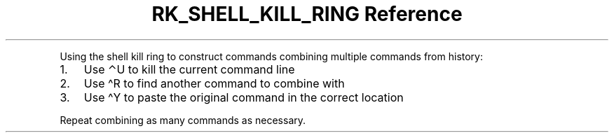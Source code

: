 .\" Automatically generated by Pandoc 3.6
.\"
.TH "RK_SHELL_KILL_RING Reference" "" "" ""
.PP
Using the shell kill ring to construct commands combining multiple
commands from history:
.IP "1." 3
Use \f[CR]⌃U\f[R] to kill the current command line
.IP "2." 3
Use \f[CR]\[ha]R\f[R] to find another command to combine with
.IP "3." 3
Use \f[CR]\[ha]Y\f[R] to paste the original command in the correct
location
.PP
Repeat combining as many commands as necessary.
